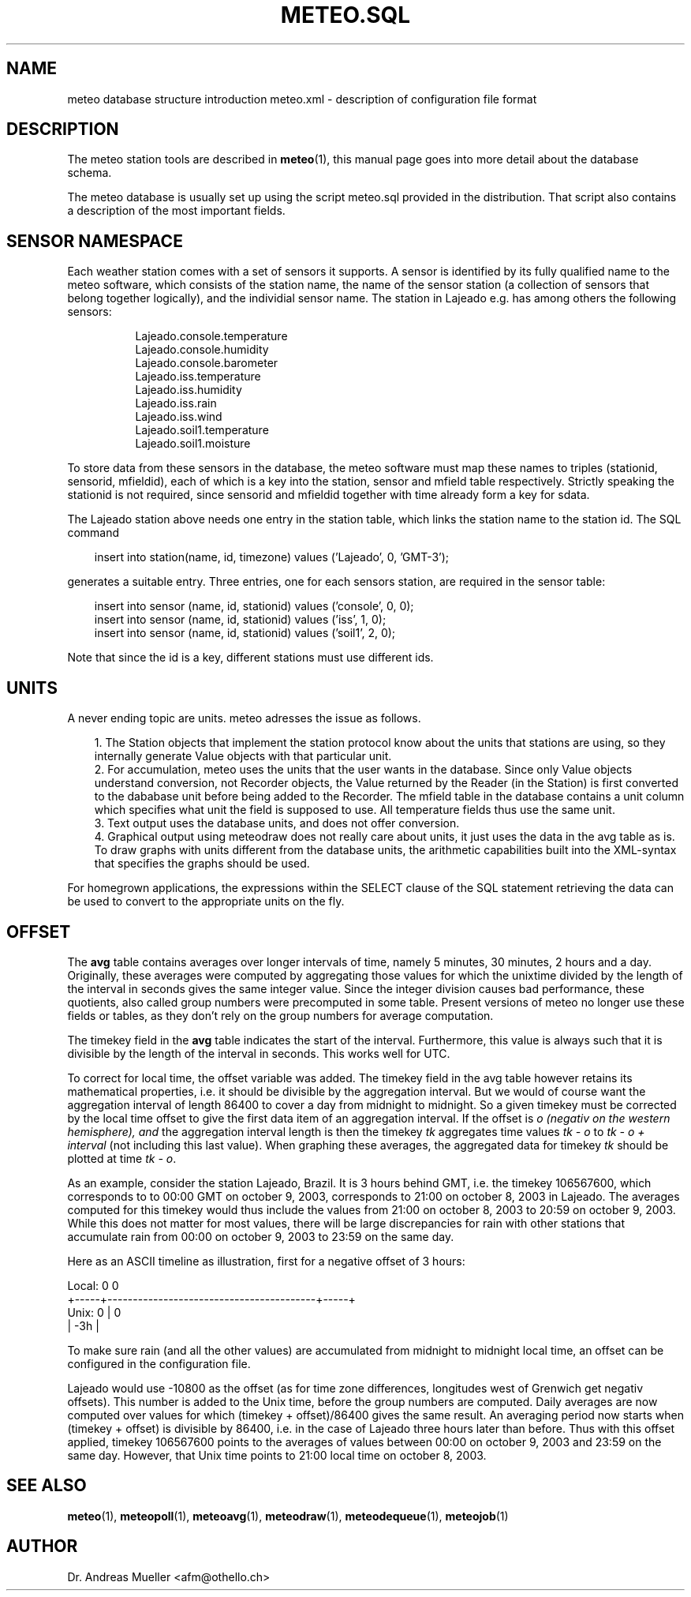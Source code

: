.TH METEO.SQL "5" "October 2003" "Meteo station tools" Othello
.SH NAME
meteo database structure introduction
meteo.xml \- description of configuration file format
.SH DESCRIPTION
The meteo station tools are described in 
.BR meteo (1),
this manual page goes into more detail about the database schema.

The meteo database is usually set up using the script meteo.sql
provided in the distribution. That script also contains a description of
the most important fields.

.SH "SENSOR NAMESPACE"
Each weather station comes with a set of sensors it supports. A sensor
is identified by its fully qualified name to the meteo software, which
consists of the station name, the name of the sensor station (a collection
of sensors that belong together logically), and the individial sensor
name. The station in Lajeado e.g. has among others the following sensors:

.nf
.in +8
Lajeado.console.temperature
Lajeado.console.humidity
Lajeado.console.barometer
...
Lajeado.iss.temperature
Lajeado.iss.humidity
Lajeado.iss.rain
Lajeado.iss.wind
...
Lajeado.soil1.temperature
Lajeado.soil1.moisture
.in -8
.fi

To store data from these sensors in the database, the meteo software
must map these names to triples (stationid, sensorid, mfieldid), each
of which is a key into the station, sensor and mfield table respectively.
Strictly speaking the stationid is not required, since sensorid and
mfieldid together with time already form a key for sdata.

The Lajeado station above needs one entry in the station table, which
links the station name to the station id. The SQL command

.nf
.in +3
insert into station(name, id, timezone) values ('Lajeado', 0, 'GMT-3');
.in -3
.fi

generates a suitable entry. Three entries, one for each sensors station,
are required in the sensor table:

.nf
.in +3
insert into sensor (name, id, stationid) values ('console', 0, 0);
insert into sensor (name, id, stationid) values ('iss', 1, 0);
insert into sensor (name, id, stationid) values ('soil1', 2, 0);
.in -3
.fi

Note that since the id is a key, different stations must use different
ids. 

.SH UNITS

A never ending topic are units. meteo adresses the issue as follows.

.in +3
.ti -3
1.\ The Station objects that implement the station protocol know about
the units that stations are using, so they internally generate Value objects
with that particular unit.
.ti -3
2.\ For accumulation, meteo uses the units that the user wants in the 
database. Since only Value objects understand
conversion, not Recorder objects, the Value returned by the Reader
(in the Station) is first converted to the dababase unit before being
added to the Recorder.
The mfield table in the database contains a unit column
which specifies what unit the field is supposed to use.
All temperature fields thus use the same unit.
.ti -3
3.\ Text output uses the database units, and does not offer conversion.
.ti -3
4.\ Graphical output using meteodraw does not really care about units,
it just uses the data in the avg table as is. To draw graphs with units
different from the database units, the arithmetic capabilities built
into the XML-syntax that specifies the graphs should be used.
.in -3

For homegrown applications, the expressions within the SELECT
clause of the SQL statement retrieving the data can be used to
convert to the appropriate units on the fly.

.SH OFFSET
The
.B avg
table contains averages over longer intervals of time, namely
5 minutes, 30 minutes, 2 hours and a day. Originally, these averages
were computed
by aggregating those values for which the unixtime divided by the
length of the interval in seconds gives the same integer value.
Since the integer division causes bad performance, these quotients,
also called group numbers were precomputed in some table. Present
versions of meteo no longer use these fields or tables, as they don't rely
on the group numbers for average computation.

The timekey field in the 
.B avg
table indicates the start of the interval. Furthermore, this
value is always such that it is divisible by the length of the interval
in seconds. This works well for UTC.

To correct for local time, the offset variable was added. The timekey
field in the avg table however retains its mathematical properties,
i.e. it should be divisible by the aggregation interval. But we would
of course want the aggregation interval of length 86400 to cover a
day from midnight to midnight. So a given timekey must be corrected
by the local time offset to give the first data item of an aggregation
interval. If the offset is
.I o (negativ on the western hemisphere), and
the aggregation interval length is
.iR i,
then
the timekey
.I tk
aggregates time values
.I tk - o
to
.I tk - o + interval
(not including this last value). When graphing these averages, the
aggregated data for timekey
.I tk
should be plotted at time
.IR "tk - o" .

As an example, consider the station Lajeado, Brazil. It is 3 hours
behind GMT, i.e. the timekey 106567600, which corresponds to
to 00:00 GMT on october 9, 2003, corresponds to 21:00 on october 8, 2003
in Lajeado. The averages computed for this timekey would thus include the
values from 21:00 on october 8, 2003 to 20:59 on october 9, 2003.
While this does not matter for most values, there will be large
discrepancies for rain with other stations that accumulate
rain from 00:00 on october 9, 2003 to 23:59 on the same day.

Here as an ASCII timeline as illustration, first for a negative
offset of 3 hours:

.nf
Local:       0                                               0
       +-----+-----------------------------------------+-----+
Unix:  0     |                                         0
       | -3h |
.fi

To make sure rain (and all the other values)
are accumulated from midnight to midnight local time, an offset
can be configured in the configuration file.

Lajeado would use -10800 as the offset (as for time zone differences,
longitudes west of Grenwich get negativ offsets). This number is
added to the Unix time, before the group numbers are computed.
Daily averages are now computed over values for which
(timekey + offset)/86400 gives the same result. An averaging
period now starts when (timekey + offset) is divisible by 86400,
i.e. in the case of Lajeado three hours later than before. Thus
with this offset applied, timekey 106567600 points to the
averages of values between 00:00 on october 9, 2003 and 23:59 on the
same day. However, that Unix time points to 21:00 local time on 
october 8, 2003.

.SH "SEE ALSO"
.BR meteo (1),
.BR meteopoll (1),
.BR meteoavg (1),
.BR meteodraw (1),
.BR meteodequeue (1),
.BR meteojob (1)

.SH AUTHOR
Dr. Andreas Mueller <afm@othello.ch>
